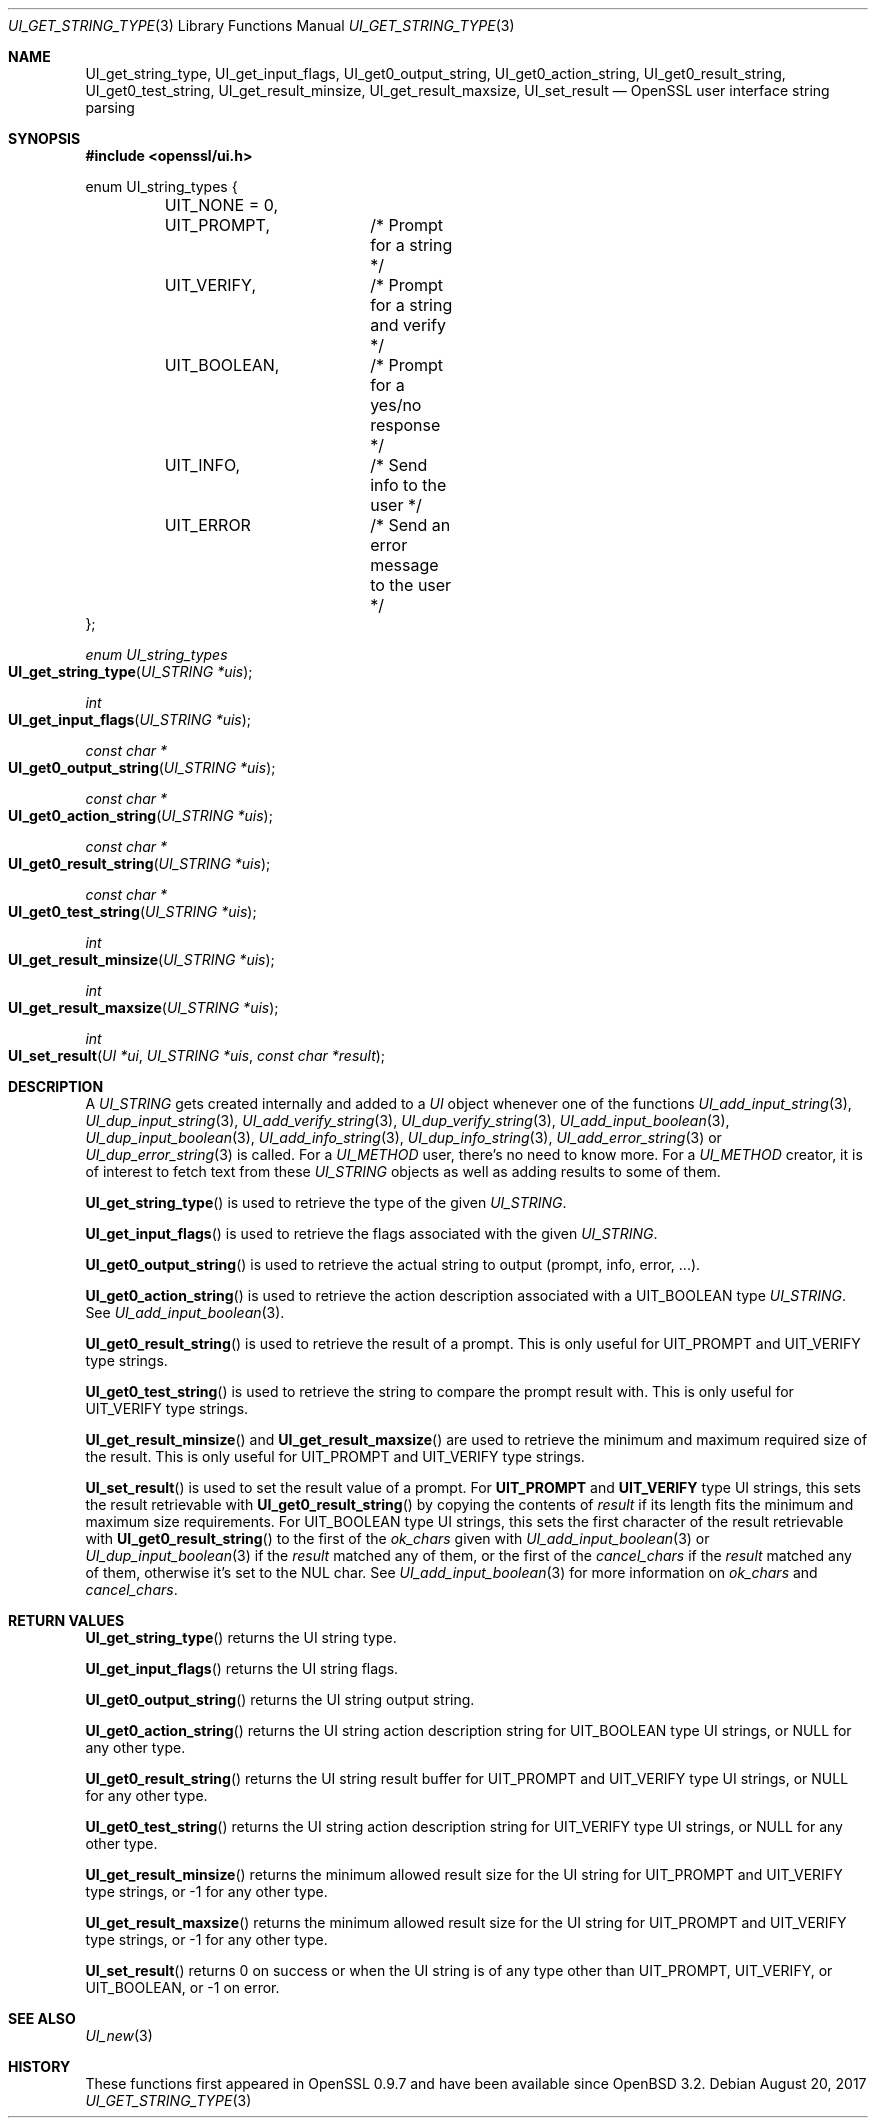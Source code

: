.\"	$OpenBSD: UI_get_string_type.3,v 1.3 2017/08/20 22:24:30 schwarze Exp $
.\"	OpenSSL UI_STRING.pod e9c9971b Jul 1 18:28:50 2017 +0200
.\"
.\" This file was written by Richard Levitte <levitte@openssl.org>
.\" Copyright (c) 2017 The OpenSSL Project.  All rights reserved.
.\"
.\" Redistribution and use in source and binary forms, with or without
.\" modification, are permitted provided that the following conditions
.\" are met:
.\"
.\" 1. Redistributions of source code must retain the above copyright
.\"    notice, this list of conditions and the following disclaimer.
.\"
.\" 2. Redistributions in binary form must reproduce the above copyright
.\"    notice, this list of conditions and the following disclaimer in
.\"    the documentation and/or other materials provided with the
.\"    distribution.
.\"
.\" 3. All advertising materials mentioning features or use of this
.\"    software must display the following acknowledgment:
.\"    "This product includes software developed by the OpenSSL Project
.\"    for use in the OpenSSL Toolkit. (http://www.openssl.org/)"
.\"
.\" 4. The names "OpenSSL Toolkit" and "OpenSSL Project" must not be used to
.\"    endorse or promote products derived from this software without
.\"    prior written permission. For written permission, please contact
.\"    openssl-core@openssl.org.
.\"
.\" 5. Products derived from this software may not be called "OpenSSL"
.\"    nor may "OpenSSL" appear in their names without prior written
.\"    permission of the OpenSSL Project.
.\"
.\" 6. Redistributions of any form whatsoever must retain the following
.\"    acknowledgment:
.\"    "This product includes software developed by the OpenSSL Project
.\"    for use in the OpenSSL Toolkit (http://www.openssl.org/)"
.\"
.\" THIS SOFTWARE IS PROVIDED BY THE OpenSSL PROJECT ``AS IS'' AND ANY
.\" EXPRESSED OR IMPLIED WARRANTIES, INCLUDING, BUT NOT LIMITED TO, THE
.\" IMPLIED WARRANTIES OF MERCHANTABILITY AND FITNESS FOR A PARTICULAR
.\" PURPOSE ARE DISCLAIMED.  IN NO EVENT SHALL THE OpenSSL PROJECT OR
.\" ITS CONTRIBUTORS BE LIABLE FOR ANY DIRECT, INDIRECT, INCIDENTAL,
.\" SPECIAL, EXEMPLARY, OR CONSEQUENTIAL DAMAGES (INCLUDING, BUT
.\" NOT LIMITED TO, PROCUREMENT OF SUBSTITUTE GOODS OR SERVICES;
.\" LOSS OF USE, DATA, OR PROFITS; OR BUSINESS INTERRUPTION)
.\" HOWEVER CAUSED AND ON ANY THEORY OF LIABILITY, WHETHER IN CONTRACT,
.\" STRICT LIABILITY, OR TORT (INCLUDING NEGLIGENCE OR OTHERWISE)
.\" ARISING IN ANY WAY OUT OF THE USE OF THIS SOFTWARE, EVEN IF ADVISED
.\" OF THE POSSIBILITY OF SUCH DAMAGE.
.\"
.Dd $Mdocdate: August 20 2017 $
.Dt UI_GET_STRING_TYPE 3
.Os
.Sh NAME
.Nm UI_get_string_type ,
.Nm UI_get_input_flags ,
.Nm UI_get0_output_string ,
.Nm UI_get0_action_string ,
.Nm UI_get0_result_string ,
.Nm UI_get0_test_string ,
.Nm UI_get_result_minsize ,
.Nm UI_get_result_maxsize ,
.Nm UI_set_result
.Nd OpenSSL user interface string parsing
.Sh SYNOPSIS
.In openssl/ui.h
.Bd -literal
enum UI_string_types {
	UIT_NONE = 0,
	UIT_PROMPT,	/* Prompt for a string */
	UIT_VERIFY,	/* Prompt for a string and verify */
	UIT_BOOLEAN,	/* Prompt for a yes/no response */
	UIT_INFO,	/* Send info to the user */
	UIT_ERROR	/* Send an error message to the user */
};
.Ed
.Pp
.Ft enum UI_string_types
.Fo UI_get_string_type
.Fa "UI_STRING *uis"
.Fc
.Ft int
.Fo UI_get_input_flags
.Fa "UI_STRING *uis"
.Fc
.Ft const char *
.Fo UI_get0_output_string
.Fa "UI_STRING *uis"
.Fc
.Ft const char *
.Fo UI_get0_action_string
.Fa "UI_STRING *uis"
.Fc
.Ft const char *
.Fo UI_get0_result_string
.Fa "UI_STRING *uis"
.Fc
.Ft const char *
.Fo UI_get0_test_string
.Fa "UI_STRING *uis"
.Fc
.Ft int
.Fo UI_get_result_minsize
.Fa "UI_STRING *uis"
.Fc
.Ft int
.Fo UI_get_result_maxsize
.Fa "UI_STRING *uis"
.Fc
.Ft int
.Fo UI_set_result
.Fa "UI *ui"
.Fa "UI_STRING *uis"
.Fa "const char *result"
.Fc
.Sh DESCRIPTION
A
.Vt UI_STRING
gets created internally and added to a
.Vt UI
object whenever one of the functions
.Xr UI_add_input_string 3 ,
.Xr UI_dup_input_string 3 ,
.Xr UI_add_verify_string 3 ,
.Xr UI_dup_verify_string 3 ,
.Xr UI_add_input_boolean 3 ,
.Xr UI_dup_input_boolean 3 ,
.Xr UI_add_info_string 3 ,
.Xr UI_dup_info_string 3 ,
.Xr UI_add_error_string 3
or
.Xr UI_dup_error_string 3
is called.
For a
.Vt UI_METHOD
user, there's no need to know more.
For a
.Vt UI_METHOD
creator, it is of interest to fetch text from these
.Vt UI_STRING
objects as well as adding results to some of them.
.Pp
.Fn UI_get_string_type
is used to retrieve the type of the given
.Vt UI_STRING .
.Pp
.Fn UI_get_input_flags
is used to retrieve the flags associated with the given
.Vt UI_STRING .
.Pp
.Fn UI_get0_output_string
is used to retrieve the actual string to output (prompt, info, error, ...).
.Pp
.Fn UI_get0_action_string
is used to retrieve the action description associated with a
.Dv UIT_BOOLEAN
type
.Vt UI_STRING .
See
.Xr UI_add_input_boolean 3 .
.Pp
.Fn UI_get0_result_string
is used to retrieve the result of a prompt.
This is only useful for
.Dv UIT_PROMPT
and
.Dv UIT_VERIFY
type strings.
.Pp
.Fn UI_get0_test_string
is used to retrieve the string to compare the prompt result with.
This is only useful for
.Dv UIT_VERIFY
type strings.
.Pp
.Fn UI_get_result_minsize
and
.Fn UI_get_result_maxsize
are used to retrieve the minimum and maximum required size of the
result.
This is only useful for
.Dv UIT_PROMPT
and
.Dv UIT_VERIFY
type strings.
.Pp
.Fn UI_set_result
is used to set the result value of a prompt.
For
.Sy UIT_PROMPT
and
.Sy UIT_VERIFY
type UI strings, this sets the result retrievable with
.Fn UI_get0_result_string
by copying the contents of
.Fa result
if its length fits the minimum and maximum size requirements.
For
.Dv UIT_BOOLEAN
type UI strings, this sets the first character of the result retrievable
with
.Fn UI_get0_result_string
to the first of the
.Fa ok_chars
given with
.Xr UI_add_input_boolean 3
or
.Xr UI_dup_input_boolean 3
if the
.Fa result
matched any of them, or the first of the
.Fa cancel_chars
if the
.Fa result
matched any of them, otherwise it's set to the NUL char.
See
.Xr UI_add_input_boolean 3
for more information on
.Fa ok_chars
and
.Fa cancel_chars .
.Sh RETURN VALUES
.Fn UI_get_string_type
returns the UI string type.
.Pp
.Fn UI_get_input_flags
returns the UI string flags.
.Pp
.Fn UI_get0_output_string
returns the UI string output string.
.Pp
.Fn UI_get0_action_string
returns the UI string action description string for
.Dv UIT_BOOLEAN
type UI strings, or
.Dv NULL
for any other type.
.Pp
.Fn UI_get0_result_string
returns the UI string result buffer for
.Dv UIT_PROMPT
and
.Dv UIT_VERIFY
type UI strings, or
.Dv NULL
for any other type.
.Pp
.Fn UI_get0_test_string
returns the UI string action description string for
.Dv UIT_VERIFY
type UI strings, or
.Dv NULL
for any other type.
.Pp
.Fn UI_get_result_minsize
returns the minimum allowed result size for the UI string for
.Dv UIT_PROMPT
and
.Dv UIT_VERIFY
type strings, or -1 for any other type.
.Pp
.Fn UI_get_result_maxsize
returns the minimum allowed result size for the UI string for
.Dv UIT_PROMPT
and
.Dv UIT_VERIFY
type strings, or -1 for any other type.
.Pp
.Fn UI_set_result
returns 0 on success or when the UI string is of any type other than
.Dv UIT_PROMPT ,
.Dv UIT_VERIFY ,
or
.Dv UIT_BOOLEAN ,
or -1 on error.
.Sh SEE ALSO
.Xr UI_new 3
.Sh HISTORY
These functions first appeared in OpenSSL 0.9.7
and have been available since
.Ox 3.2 .
